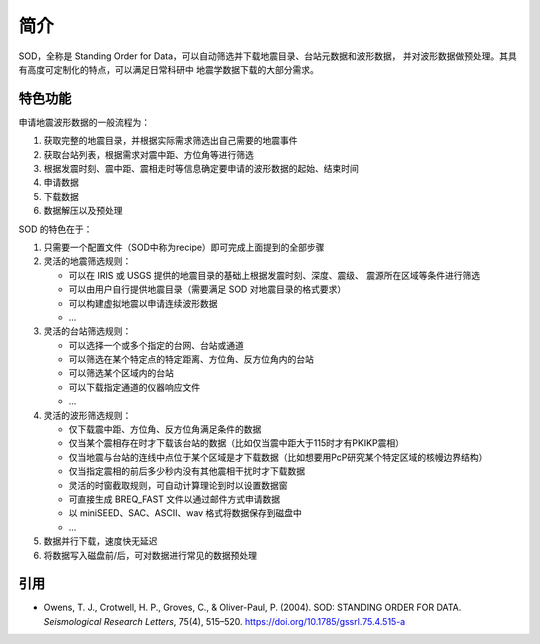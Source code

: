 简介
====

SOD，全称是 Standing Order for Data，可以自动筛选并下载地震目录、台站元数据和波形数据，
并对波形数据做预处理。其具有高度可定制化的特点，可以满足日常科研中
地震学数据下载的大部分需求。

特色功能
--------

申请地震波形数据的一般流程为：

1. 获取完整的地震目录，并根据实际需求筛选出自己需要的地震事件
2. 获取台站列表，根据需求对震中距、方位角等进行筛选
3. 根据发震时刻、震中距、震相走时等信息确定要申请的波形数据的起始、结束时间
4. 申请数据
5. 下载数据
6. 数据解压以及预处理

SOD 的特色在于：

1. 只需要一个配置文件（SOD中称为recipe）即可完成上面提到的全部步骤
2. 灵活的地震筛选规则：

   - 可以在 IRIS 或 USGS 提供的地震目录的基础上根据发震时刻、深度、震级、
     震源所在区域等条件进行筛选
   - 可以由用户自行提供地震目录（需要满足 SOD 对地震目录的格式要求）
   - 可以构建虚拟地震以申请连续波形数据
   - ...

3. 灵活的台站筛选规则：

   - 可以选择一个或多个指定的台网、台站或通道
   - 可以筛选在某个特定点的特定距离、方位角、反方位角内的台站
   - 可以筛选某个区域内的台站
   - 可以下载指定通道的仪器响应文件
   - ...

4. 灵活的波形筛选规则：

   - 仅下载震中距、方位角、反方位角满足条件的数据
   - 仅当某个震相存在时才下载该台站的数据（比如仅当震中距大于115时才有PKIKP震相）
   - 仅当地震与台站的连线中点位于某个区域是才下载数据（比如想要用PcP研究某个特定区域的核幔边界结构）
   - 仅当指定震相的前后多少秒内没有其他震相干扰时才下载数据
   - 灵活的时窗截取规则，可自动计算理论到时以设置数据窗
   - 可直接生成 BREQ_FAST 文件以通过邮件方式申请数据
   - 以 miniSEED、SAC、ASCII、wav 格式将数据保存到磁盘中
   - ...

5. 数据并行下载，速度快无延迟
6. 将数据写入磁盘前/后，可对数据进行常见的数据预处理

引用
----

- Owens, T. J., Crotwell, H. P., Groves, C., & Oliver-Paul, P. (2004).
  SOD: STANDING ORDER FOR DATA.
  *Seismological Research Letters*, 75(4), 515–520.
  https://doi.org/10.1785/gssrl.75.4.515-a
